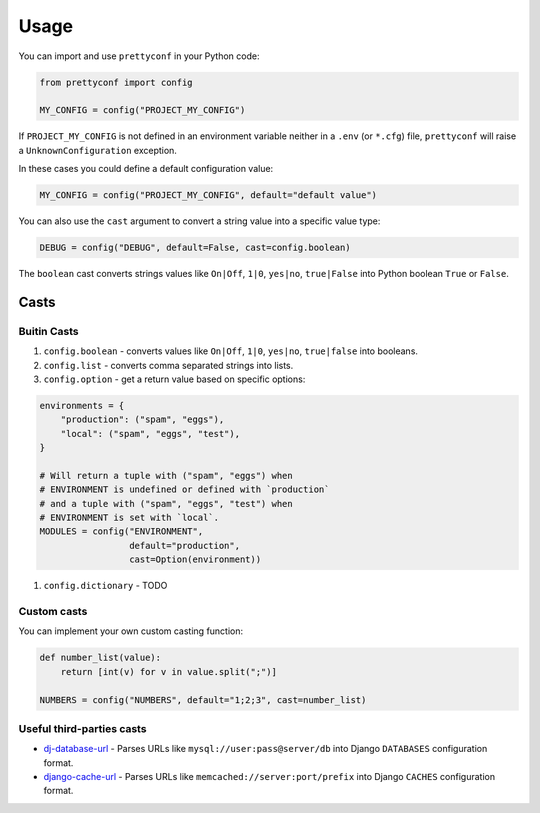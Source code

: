 Usage
-----

You can import and use ``prettyconf`` in your Python code:

.. code-block:: python

    from prettyconf import config

    MY_CONFIG = config("PROJECT_MY_CONFIG")

If ``PROJECT_MY_CONFIG`` is not defined in an environment variable neither in a
``.env`` (or ``*.cfg``) file, ``prettyconf`` will raise a
``UnknownConfiguration`` exception.

In these cases you could define a default configuration value:

.. code-block:: python

    MY_CONFIG = config("PROJECT_MY_CONFIG", default="default value")

You can also use the ``cast`` argument to convert a string value into
a specific value type:

.. code-block:: python

    DEBUG = config("DEBUG", default=False, cast=config.boolean)

The ``boolean`` cast converts strings values like ``On|Off``, ``1|0``,
``yes|no``, ``true|False`` into Python boolean ``True`` or ``False``.


Casts
~~~~~

Buitin Casts
++++++++++++

#. ``config.boolean`` - converts values like ``On|Off``, ``1|0``, ``yes|no``,
   ``true|false`` into booleans.
#. ``config.list`` - converts comma separated strings into lists.
#. ``config.option`` - get a return value based on specific options:

.. code-block:: python

    environments = {
        "production": ("spam", "eggs"),
        "local": ("spam", "eggs", "test"),
    }

    # Will return a tuple with ("spam", "eggs") when
    # ENVIRONMENT is undefined or defined with `production`
    # and a tuple with ("spam", "eggs", "test") when
    # ENVIRONMENT is set with `local`.
    MODULES = config("ENVIRONMENT",
                     default="production",
                     cast=Option(environment))

#. ``config.dictionary`` - TODO


Custom casts
++++++++++++

You can implement your own custom casting function:

.. code-block:: python

   def number_list(value):
       return [int(v) for v in value.split(";")]

   NUMBERS = config("NUMBERS", default="1;2;3", cast=number_list)


Useful third-parties casts
++++++++++++++++++++++++++

* `dj-database-url`_ - Parses URLs like ``mysql://user:pass@server/db`` into
  Django ``DATABASES`` configuration format.
* `django-cache-url`_ - Parses URLs like ``memcached://server:port/prefix``
  into Django ``CACHES`` configuration format.

.. _dj-database-url: https://github.com/kennethreitz/dj-database-url
.. _django-cache-url: https://github.com/ghickman/django-cache-url


